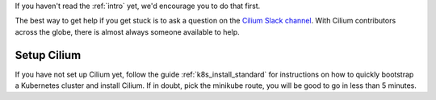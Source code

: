 If you haven't read the :ref:`intro` yet, we'd encourage you to do that first.

The best way to get help if you get stuck is to ask a question on the `Cilium
Slack channel <https://cilium.herokuapp.com>`_.  With Cilium contributors
across the globe, there is almost always someone available to help.

Setup Cilium
============

If you have not set up Cilium yet, follow the guide :ref:`k8s_install_standard`
for instructions on how to quickly bootstrap a Kubernetes cluster and install
Cilium. If in doubt, pick the minikube route, you will be good to go in less
than 5 minutes.
